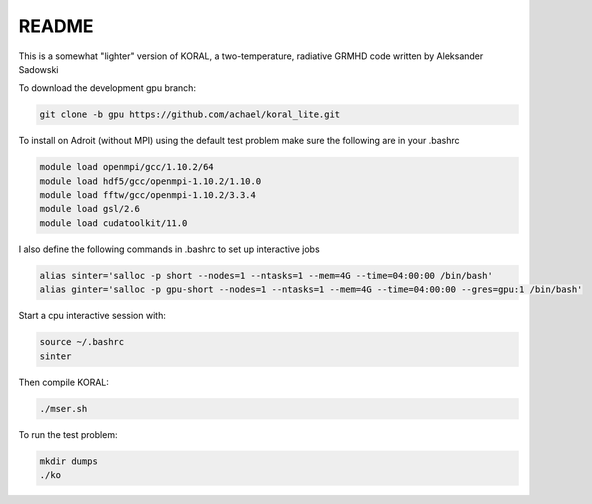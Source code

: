 README
===================


This is a somewhat "lighter" version of KORAL, a two-temperature, radiative GRMHD code written by Aleksander Sadowski

To download the development gpu branch:

.. code-block:: bash

  git clone -b gpu https://github.com/achael/koral_lite.git

To install on Adroit (without MPI) using the default test problem make sure the following are in your .bashrc

.. code-block:: bash

  module load openmpi/gcc/1.10.2/64
  module load hdf5/gcc/openmpi-1.10.2/1.10.0
  module load fftw/gcc/openmpi-1.10.2/3.3.4
  module load gsl/2.6
  module load cudatoolkit/11.0
  
I also define the following commands in .bashrc to set up interactive jobs

.. code-block:: bash

  alias sinter='salloc -p short --nodes=1 --ntasks=1 --mem=4G --time=04:00:00 /bin/bash'
  alias ginter='salloc -p gpu-short --nodes=1 --ntasks=1 --mem=4G --time=04:00:00 --gres=gpu:1 /bin/bash'
  
Start a cpu interactive session with: 
  
.. code-block:: bash

  source ~/.bashrc
  sinter

Then compile KORAL:

.. code-block:: bash

  ./mser.sh

To run the test problem:

.. code-block:: bash

  mkdir dumps
  ./ko
